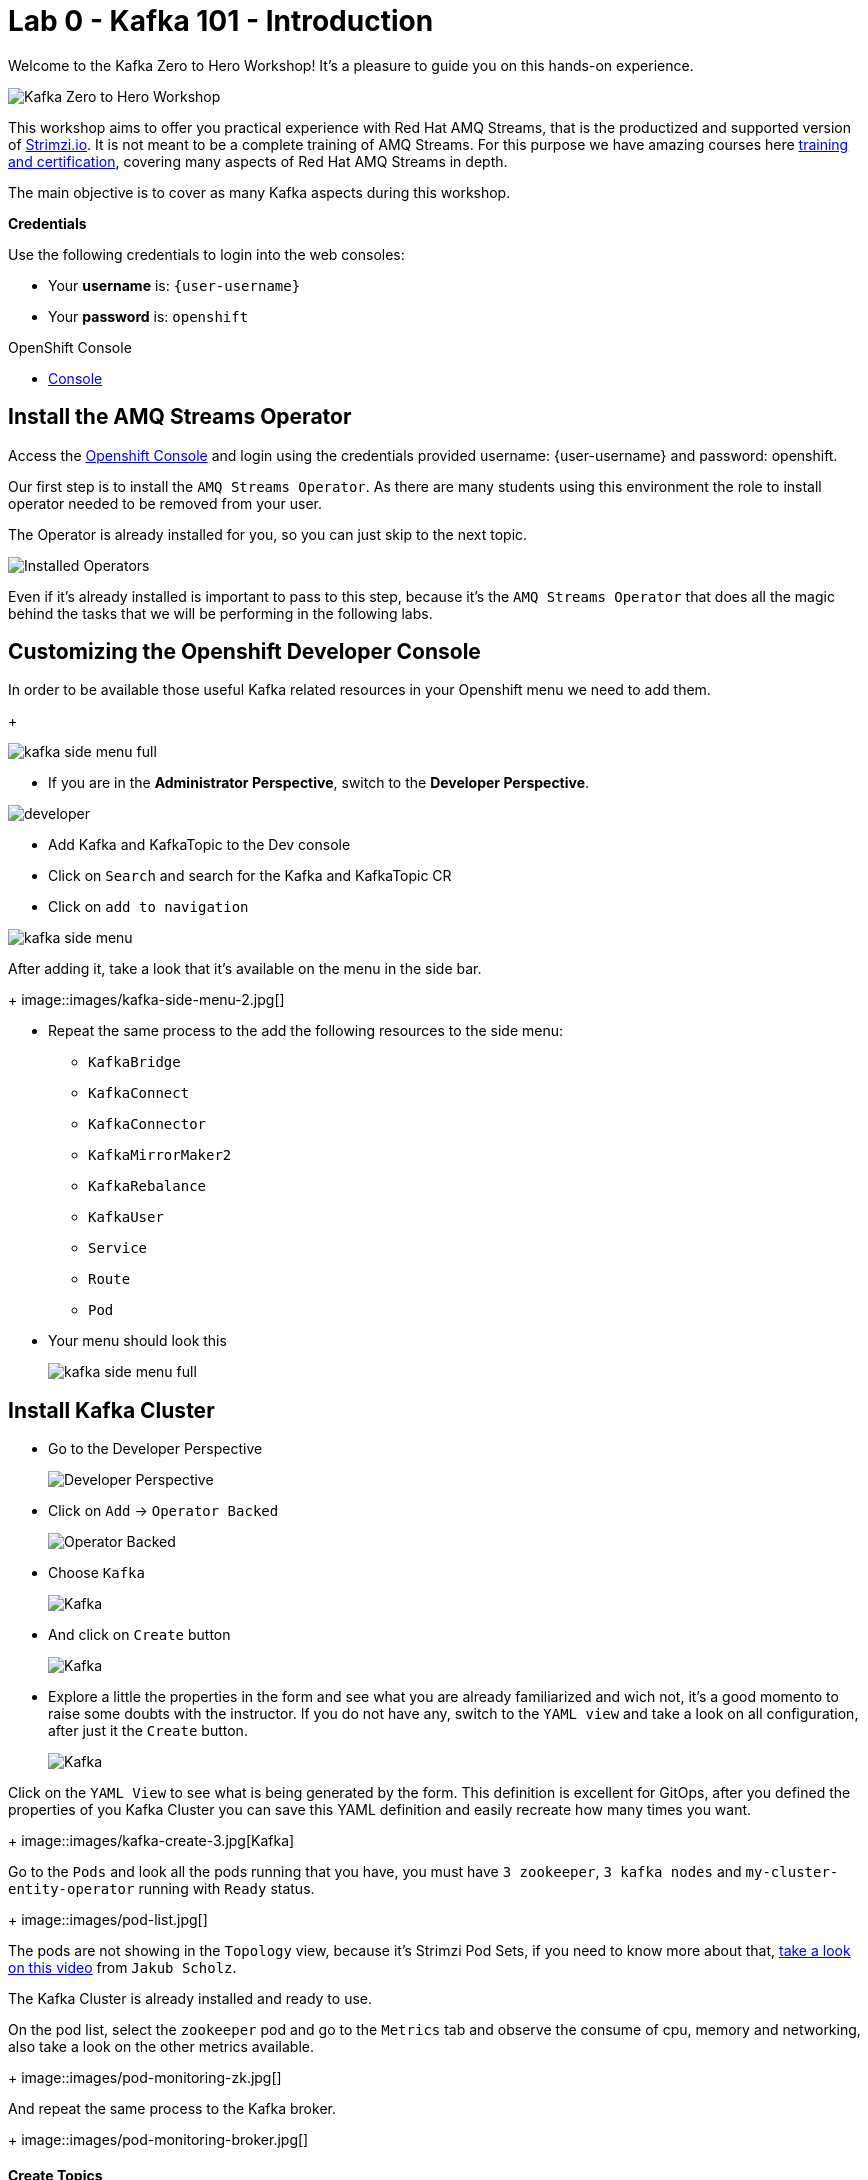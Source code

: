 :walkthrough: Kafka 101 - Introduction
:codeready-url: {che-url}
:openshift-url: {openshift-host}
:user-password: openshift

= Lab 0 - Kafka 101 - Introduction

Welcome to the Kafka Zero to Hero Workshop! It's a pleasure to guide you on this hands-on experience.

image::./images/kafka-zero-to-hero-workshop.png[Kafka Zero to Hero Workshop]

This workshop aims to offer you practical experience with Red Hat AMQ Streams, that is the productized and supported version of https://strimzi.io[Strimzi.io]. It is not meant to be a complete training of AMQ Streams. For this purpose we have amazing courses here https://www.redhat.com/en/services/training-and-certification[training and certification], covering many aspects of Red Hat AMQ Streams in depth.

The main objective is to cover as many Kafka aspects during this workshop.

*Credentials*

Use the following credentials to login into the web consoles:

* Your *username* is: `{user-username}` +
* Your *password* is: `{user-password}`

[type=walkthroughResource,serviceName=openshift]
.OpenShift Console
****
* link:{openshift-url}[Console, window="_blank"]
****


[time=2]
== Install the AMQ Streams Operator

Access the link:{openshift-url}[Openshift Console, window="_blank"] and login using the credentials provided username: {user-username} and password: {user-password}.

Our first step is to install the `AMQ Streams Operator`. As there are many students using this environment the role to install operator needed to be removed from your user. 

The Operator is already installed for you, so you can just skip to the next topic.

image::images/operators-installed.jpg[Installed Operators] 

Even if it's already installed is important to pass to this step, because it's the `AMQ Streams Operator` that does all the magic behind the tasks that we will be performing in the following labs. 

== Customizing the Openshift Developer Console

In order to be available those useful Kafka related resources in your Openshift menu we need to add them.
+

image::images/kafka-side-menu-full.jpg[] 

* If you are in the *Administrator Perspective*, switch to the *Developer Perspective*.

image::images/developer.jpg[] 

* Add Kafka and KafkaTopic to the Dev console
  * Click on `Search` and search for the Kafka and KafkaTopic CR
  * Click on `add to navigation`

image::images/kafka-side-menu.jpg[] 

After adding it, take a look that it's available on the menu in the side bar.
+
image::images/kafka-side-menu-2.jpg[] 

* Repeat the same process to the add the following resources to the side menu:
  ** `KafkaBridge`
  ** `KafkaConnect`
  ** `KafkaConnector`
  ** `KafkaMirrorMaker2`
  ** `KafkaRebalance`
  ** `KafkaUser`
  ** `Service`
  ** `Route`
  ** `Pod`

* Your menu should look this
+
image::images/kafka-side-menu-full.jpg[] 

[time=10]
== Install Kafka Cluster

* Go to the Developer Perspective
+
image::images/developer.jpg[Developer Perspective] 

* Click on `Add` -> `Operator Backed`
+
image::images/add.jpg[Operator Backed]

* Choose `Kafka`
+
image::images/add-kafka.jpg[Kafka]

* And click on `Create` button
+
image::images/kafka-create.jpg[Kafka] 

* Explore a little the properties in the form and see what you are already familiarized and wich not, it's a good momento to raise some doubts with the instructor. 
If you do not have any, switch to the `YAML view` and take a look on all configuration, after just it the `Create` button.
+
image::images/kafka-create-2.png[Kafka]

Click on the `YAML View` to see what is being generated by the form. This definition is excellent for GitOps, after you defined the properties of you Kafka Cluster you can save this YAML definition and easily recreate how many times you want.
+
image::images/kafka-create-3.jpg[Kafka]

Go to the `Pods` and look all the pods running that you have, you must have `3 zookeeper`, `3 kafka nodes` and `my-cluster-entity-operator` running with `Ready` status.
+
image::images/pod-list.jpg[] 

The pods are not showing in the `Topology` view, because it's Strimzi Pod Sets, if you need to know more about that, https://strimzi.io/blog/2022/05/23/strimzipodsets-what-it-is-and-why-should-you-care/[take a look on this video] from `Jakub Scholz`.

The Kafka Cluster is already installed and ready to use. 

On the pod list, select the `zookeeper` pod and go to the `Metrics` tab and observe the consume of cpu, memory and networking, also take a look on the other metrics available.
+
image::images/pod-monitoring-zk.jpg[] 

And repeat the same process to the Kafka broker.
+
image::images/pod-monitoring-broker.jpg[] 

==== Create Topics

===== Create Topic Using KafkaTopic

* Make sure you are in the right project and click on `Add` -> `Operator Backed`

image::4-10-2020-09-49-14-AM.png[] 

* Now choose `Kafka Topic` and then `Create`

image::4-10-2020-16-06-32-PM.png[] 

image::4-10-2020-16-06-58-PM.png[] 

* Fill out the forms using the values:
** Name: `first-topic`
** Partitions: `3`
** Replication Factor: 3
* And now click on `Create`

image::4-10-2020-16-45-55-PM.png[] 

* You can use the YAML editor as well:

image::2-10-2020-10-44-10-AM.png[]  

[source,yaml]
----
apiVersion: kafka.strimzi.io/v1beta1
kind: KafkaTopic
metadata:
  name: first-topic
  labels:
    strimzi.io/cluster: my-cluster
  namespace: strimzi-operator
spec:
  config:
    retention.ms: 604800000
    segment.bytes: 1073741824
  partitions: 3
  replicas: 3
  topicName: first-topic
----

Now let's set some vars

[variables]
[source,bash]
----
export KAFKA_NAMESPACE=kafka-demo
export KAFKA_CLUSTER=my-cluster
export ZOOKEEPER_HOST=localhost:2181
export BROKER_HOST=localhost:9092
export ZOOKEEPER_POD=$(oc -n $KAFKA_NAMESPACE get pods -l app.kubernetes.io/name=zookeeper -o=jsonpath='{.items[0].metadata.name}')
export KAFKA_BROKER_POD=$(oc -n $KAFKA_NAMESPACE get pods -l app.kubernetes.io/name=kafka -o=jsonpath='{.items[0].metadata.name}')
export SUBDOMAIN=$(oc get ingresses.config.openshift.io -o jsonpath='{.items[0].spec.domain}')
echo
echo $ZOOKEEPER_POD
echo $KAFKA_BROKER_POD
echo $SUBDOMAIN
----

[source,bash]
----
oc -n $KAFKA_NAMESPACE exec -it $KAFKA_BROKER_POD -c kafka -- bin/kafka-topics.sh \
    --list \
    --bootstrap-server $KAFKA_CLUSTER-kafka-bootstrap.$KAFKA_NAMESPACE.svc:9092
----

image::2-10-2020-11-35-33-AM.png[] 

[source,bash]
----
oc -n $KAFKA_NAMESPACE exec -it $KAFKA_BROKER_POD -c kafka -- bin/kafka-topics.sh \
    --bootstrap-server $KAFKA_CLUSTER-kafka-bootstrap.$KAFKA_NAMESPACE.svc:9092 \
    --topic first-topic \
    --describe
----

image::2-10-2020-11-36-48-AM.png[] 

===== Create Topic Using Kafka CLI

Create topic using kafka-topics.sh

[source,bash]
----
oc -n $KAFKA_NAMESPACE exec -it $KAFKA_BROKER_POD -c kafka -- bin/kafka-topics.sh \
    --create \
    --bootstrap-server $KAFKA_CLUSTER-kafka-bootstrap.$KAFKA_NAMESPACE.svc:9092 \
    --replication-factor 1 \
    --partitions 2 \
    --topic second-topic
----

List topics

[source,bash]
----
oc -n $KAFKA_NAMESPACE exec -it $KAFKA_BROKER_POD -c kafka -- bin/kafka-topics.sh \
    --list \
    --bootstrap-server $KAFKA_CLUSTER-kafka-bootstrap.$KAFKA_NAMESPACE.svc:9092
----

image::2-10-2020-17-30-37-PM.png[] 

We can see the Kafka Topic CR was created as well:

image::2-10-2020-17-32-30-PM.png[] 

We can also check that by running:

[source,bash]
----
oc get kafkatopic -n $KAFKA_NAMESPACE
----

image::4-10-2020-17-02-32-PM.png[] 

=== Producer and Consumer

Now let's producer some messages.

Open the command below in a terminal tab

.producer
[source,bash]
----
oc -n $KAFKA_NAMESPACE exec -it $KAFKA_BROKER_POD -c kafka -- bin/kafka-console-producer.sh \
    --broker-list $BROKER_HOST \
    --topic first-topic
----

Open the command below in another terminal tab:

.consumer
[source,bash]
----
oc -n $KAFKA_NAMESPACE exec -it $KAFKA_BROKER_POD -c kafka -- bin/kafka-console-consumer.sh \
    --bootstrap-server $BROKER_HOST \
    --topic first-topic
----

TIP: Do not forget to <<variables,set the requirement variables>>

Anything you write in the producer tab, will be shown in the consumer tab.

image::2-10-2020-17-58-00-PM.png[] 

=== VR Application

Take note of the bootstrap service from your kafka cluster. We will need it in the next labs.

image::2-10-2020-18-21-57-PM.png[] 

And use it in the `KAFKA_BROKER` variable:

[source,bash]
----
oc process -f vr-template.yml \
  -p NAMESPACE=$KAFKA_NAMESPACE \
  -p KAFKA_BROKER=my-cluster-kafka-bootstrap:9092 \
  -p KAFKA_TOPIC=third-topic \
  -p SUBDOMAIN=$SUBDOMAIN \
  | oc apply -f -
----

After running this, we will see a new application in the developer console:

image::3-10-2020-10-38-26-AM.png[] 

Now, Open the Camel VR Route

image::3-10-2020-10-40-09-AM.png[] 

We will see the VR Application:

image::3-10-2020-10-45-08-AM.png[] 

Now click many times on the `Send Event` to send message to the `third-topic`:

image::3-10-2020-10-45-53-AM.png[] 

We will see the message flowing throught the kafka Consumer and the offset 0 will be created.

image::3-10-2020-10-47-19-AM.png[] 

Now open the swagger url:

image::3-10-2020-10-48-41-AM.png[] 

Open a new tab with the same a application URL and concatenate the following in the end of the url: `/webjars/swagger-ui/2.1.0/index.html?url=/camel/api-docs`

image::3-10-2020-10-50-02-AM.png[] 

=== Consumer and Producer Application

Now let's create another topic: `forth-topic`

For that, let's use the import yaml editor.

image::4-10-2020-17-28-42-PM.png[] 

And paste the following yaml:

[source,yaml]
----
apiVersion: kafka.strimzi.io/v1beta1
kind: KafkaTopic
metadata:
  name: forth-topic
  labels:
    strimzi.io/cluster: my-cluster
  namespace: kafka-demo
spec:
  config:
    retention.ms: 604800000
    segment.bytes: 1073741824
  partitions: 3
  replicas: 3
  topicName: forth-topic
----

Let's see if it was created corretly:

[source,bash]
----
oc -n $KAFKA_NAMESPACE exec -it $KAFKA_BROKER_POD -c kafka -- bin/kafka-topics.sh \
    --bootstrap-server $BROKER_HOST \
    --topic forth-topic \
    --describe
----

Now let's deploy the consumer and producer.

[source,bash]
----
oc process -f consumer-producer-template.yml \
  -p NAMESPACE=$KAFKA_NAMESPACE \
  -p TOPIC=forth-topic \
  -p KAFKA_BROKER=my-cluster-kafka-bootstrap:9092 \
  | oc apply -f -
----

Wait for both pods become ready and run:

[source,bash]
----
oc logs --tail 100 -f $(oc get pods -l app=hello-world-producer -o jsonpath='{.items[0].metadata.name}')
----

[source,bash]
----
oc logs --tail 100 -f $(oc get pods -l app=hello-world-consumer -o jsonpath='{.items[0].metadata.name}')
----

Your terminal should be like this:

image::4-10-2020-19-00-43-PM.png[] 

[time=1]
== Summary

Congratulations, you finished the Kafka 101 Lab.


